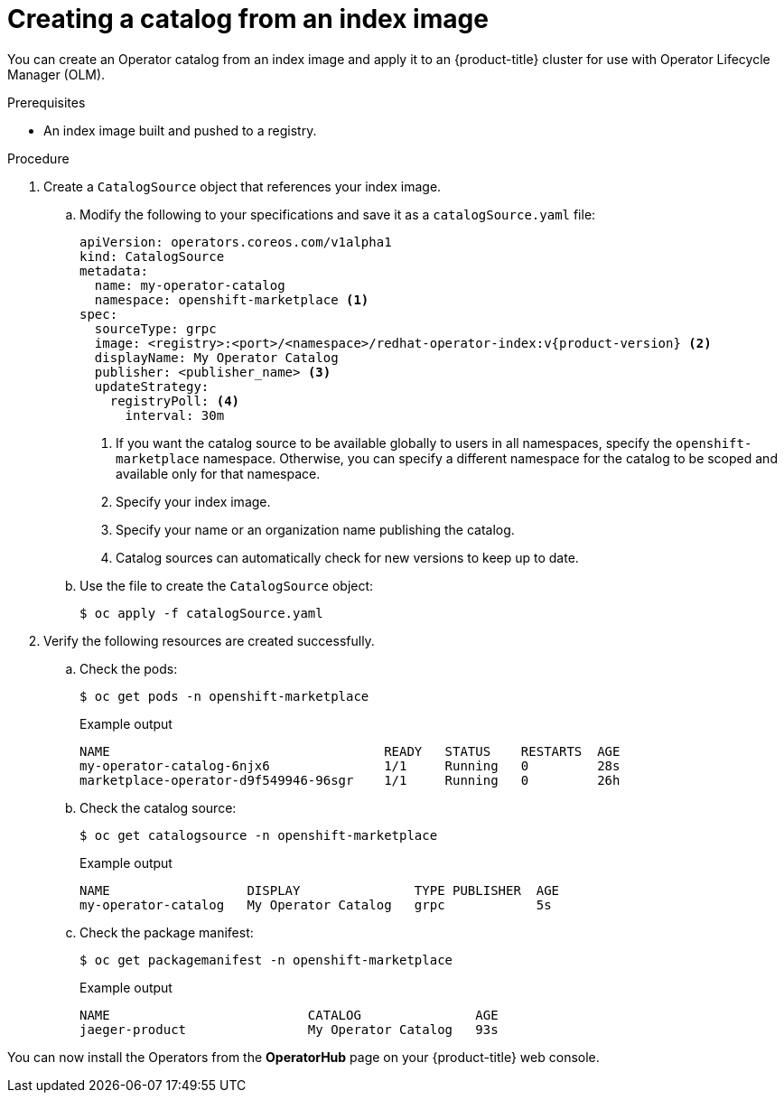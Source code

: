 // Module included in the following assemblies:
//
// * operators/admin/olm-restricted-networks.adoc
// * operators/admin/managing-custom-catalogs.adoc

ifdef::openshift-origin[]
:index-image: catalog
:tag: latest
:namespace: olm
[role="_abstract"]
endif::[]
ifndef::openshift-origin[]
:index-image: redhat-operator-index
:tag: v{product-version}
:namespace: openshift-marketplace
endif::[]
ifeval::["{context}" == "olm-restricted-networks"]
:olm-restricted-networks:
endif::[]

[id="olm-creating-catalog-from-index_{context}"]
= Creating a catalog from an index image

You can create an Operator catalog from an index image and apply it to an {product-title} cluster for use with Operator Lifecycle Manager (OLM).

.Prerequisites

* An index image built and pushed to a registry.

.Procedure

. Create a `CatalogSource` object that references your index image.
ifdef::olm-restricted-networks[]
If you used the `oc adm catalog mirror` command to mirror your catalog to a target registry, you can use the generated `catalogSource.yaml` file as a starting point.
endif::[]

.. Modify the following to your specifications and save it as a `catalogSource.yaml` file:
+
[source,yaml,subs="attributes+"]
----
apiVersion: operators.coreos.com/v1alpha1
kind: CatalogSource
metadata:
ifdef::olm-restricted-networks[]
  name: my-operator-catalog <.>
endif::[]
ifndef::olm-restricted-networks[]
  name: my-operator-catalog
endif::[]
  namespace: {namespace} <.>
spec:
  sourceType: grpc
  image: <registry>:<port>/<namespace>/{index-image}:{tag} <.>
  displayName: My Operator Catalog
  publisher: <publisher_name> <.>
  updateStrategy:
    registryPoll: <.>
      interval: 30m
----
<.> If you want the catalog source to be available globally to users in all namespaces, specify the `{namespace}` namespace. Otherwise, you can specify a different namespace for the catalog to be scoped and available only for that namespace.
ifdef::olm-restricted-networks[]
<.> If you mirrored content to local files before uploading to a registry, remove any backslash (`/`) characters from the `metadata.name` field to avoid an "invalid resource name" error when you create the object.
endif::[]
<.> Specify your index image.
<.> Specify your name or an organization name publishing the catalog.
<.> Catalog sources can automatically check for new versions to keep up to date.

.. Use the file to create the `CatalogSource` object:
+
[source,terminal]
----
$ oc apply -f catalogSource.yaml
----

. Verify the following resources are created successfully.

.. Check the pods:
+
[source,terminal,subs="attributes+"]
----
$ oc get pods -n {namespace}
----
+
.Example output
[source,terminal]
----
NAME                                    READY   STATUS    RESTARTS  AGE
my-operator-catalog-6njx6               1/1     Running   0         28s
marketplace-operator-d9f549946-96sgr    1/1     Running   0         26h
----

.. Check the catalog source:
+
[source,terminal,subs="attributes+"]
----
$ oc get catalogsource -n {namespace}
----
+
.Example output
[source,terminal]
----
NAME                  DISPLAY               TYPE PUBLISHER  AGE
my-operator-catalog   My Operator Catalog   grpc            5s
----

.. Check the package manifest:
+
[source,terminal,subs="attributes+"]
----
$ oc get packagemanifest -n {namespace}
----
+
.Example output
[source,terminal]
----
NAME                          CATALOG               AGE
jaeger-product                My Operator Catalog   93s
----

You can now install the Operators from the *OperatorHub* page on your {product-title} web console.

:!index-image:
:!tag:
:!namespace:
ifeval::["{context}" == "olm-restricted-networks"]
:!olm-restricted-networks:
endif::[]
